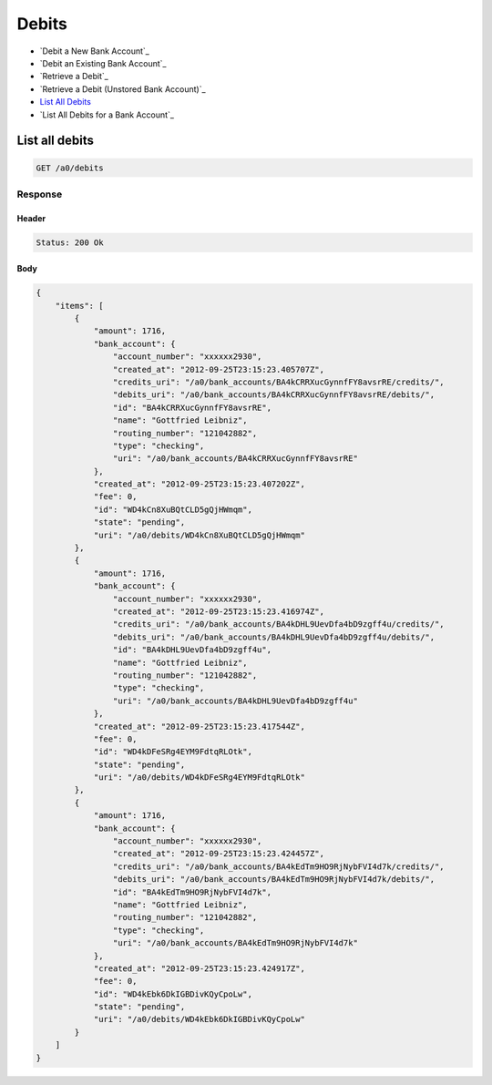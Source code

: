 Debits
======

-  `Debit a New Bank Account`_
-  `Debit an Existing Bank Account`_
-  `Retrieve a Debit`_
-  `Retrieve a Debit (Unstored Bank Account)`_
-  `List All Debits`_
-  `List All Debits for a Bank Account`_


List all debits
---------------

.. code::

    GET /a0/debits


Response
~~~~~~~~

Header
^^^^^^

.. code::

    Status: 200 Ok

Body
^^^^

.. code:: javascript


    {
        "items": [
            {
                "amount": 1716,
                "bank_account": {
                    "account_number": "xxxxxx2930",
                    "created_at": "2012-09-25T23:15:23.405707Z",
                    "credits_uri": "/a0/bank_accounts/BA4kCRRXucGynnfFY8avsrRE/credits/",
                    "debits_uri": "/a0/bank_accounts/BA4kCRRXucGynnfFY8avsrRE/debits/",
                    "id": "BA4kCRRXucGynnfFY8avsrRE",
                    "name": "Gottfried Leibniz",
                    "routing_number": "121042882",
                    "type": "checking",
                    "uri": "/a0/bank_accounts/BA4kCRRXucGynnfFY8avsrRE"
                },
                "created_at": "2012-09-25T23:15:23.407202Z",
                "fee": 0,
                "id": "WD4kCn8XuBQtCLD5gQjHWmqm",
                "state": "pending",
                "uri": "/a0/debits/WD4kCn8XuBQtCLD5gQjHWmqm"
            },
            {
                "amount": 1716,
                "bank_account": {
                    "account_number": "xxxxxx2930",
                    "created_at": "2012-09-25T23:15:23.416974Z",
                    "credits_uri": "/a0/bank_accounts/BA4kDHL9UevDfa4bD9zgff4u/credits/",
                    "debits_uri": "/a0/bank_accounts/BA4kDHL9UevDfa4bD9zgff4u/debits/",
                    "id": "BA4kDHL9UevDfa4bD9zgff4u",
                    "name": "Gottfried Leibniz",
                    "routing_number": "121042882",
                    "type": "checking",
                    "uri": "/a0/bank_accounts/BA4kDHL9UevDfa4bD9zgff4u"
                },
                "created_at": "2012-09-25T23:15:23.417544Z",
                "fee": 0,
                "id": "WD4kDFeSRg4EYM9FdtqRLOtk",
                "state": "pending",
                "uri": "/a0/debits/WD4kDFeSRg4EYM9FdtqRLOtk"
            },
            {
                "amount": 1716,
                "bank_account": {
                    "account_number": "xxxxxx2930",
                    "created_at": "2012-09-25T23:15:23.424457Z",
                    "credits_uri": "/a0/bank_accounts/BA4kEdTm9HO9RjNybFVI4d7k/credits/",
                    "debits_uri": "/a0/bank_accounts/BA4kEdTm9HO9RjNybFVI4d7k/debits/",
                    "id": "BA4kEdTm9HO9RjNybFVI4d7k",
                    "name": "Gottfried Leibniz",
                    "routing_number": "121042882",
                    "type": "checking",
                    "uri": "/a0/bank_accounts/BA4kEdTm9HO9RjNybFVI4d7k"
                },
                "created_at": "2012-09-25T23:15:23.424917Z",
                "fee": 0,
                "id": "WD4kEbk6DkIGBDivKQyCpoLw",
                "state": "pending",
                "uri": "/a0/debits/WD4kEbk6DkIGBDivKQyCpoLw"
            }
        ]
    }




